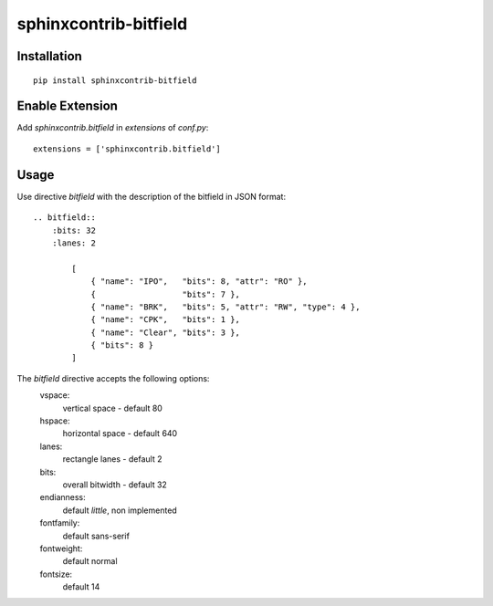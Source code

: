 sphinxcontrib-bitfield
======================


Installation
------------

::

    pip install sphinxcontrib-bitfield


Enable Extension
-----------------

Add `sphinxcontrib.bitfield` in `extensions` of `conf.py`::

    extensions = ['sphinxcontrib.bitfield']


Usage
-----
Use directive `bitfield` with the description of the bitfield in JSON format::

    .. bitfield::
        :bits: 32
        :lanes: 2

            [
                { "name": "IPO",   "bits": 8, "attr": "RO" },
                {                  "bits": 7 },
                { "name": "BRK",   "bits": 5, "attr": "RW", "type": 4 },
                { "name": "CPK",   "bits": 1 },
                { "name": "Clear", "bits": 3 },
                { "bits": 8 }
            ]

.. image:: https://raw.githubusercontent.com/Arth-ur/bitfield/master/bit_field/test/alpha.svg?sanitize=true

The `bitfield` directive accepts the following options:
    vspace:
        vertical space - default 80
    hspace:
        horizontal space - default 640
    lanes:
        rectangle lanes - default 2
    bits:
        overall bitwidth - default 32
    endianness:
        default `little`, non implemented
    fontfamily:
        default sans-serif
    fontweight:
        default normal
    fontsize:
        default 14
